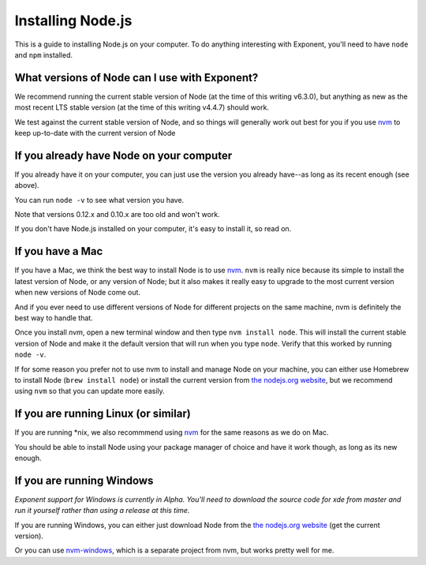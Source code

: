 .. _installing-node:

******************
Installing Node.js
******************

This is a guide to installing Node.js on your computer. To do anything interesting with Exponent, you'll need to have ``node`` and ``npm`` installed.

What versions of Node can I use with Exponent?
""""""""""""""""""""""""""""""""""""""""""""""

We recommend running the current stable version of Node (at the time of this writing v6.3.0), but anything as new as the most recent LTS stable version (at the time of this writing v4.4.7) should work.

We test against the current stable version of Node, and so things will generally work out best for you if you use `nvm <https://github.com/creationix/nvm#install-script>`_ to keep up-to-date with the current version of Node


If you already have Node on your computer
""""""""""""""""""""""""""""""""""""""""""""

If you already have it on your computer, you can just use the version you already have--as long as its recent enough (see above).

You can run ``node -v`` to see what version you have.

Note that versions 0.12.x and 0.10.x are too old and won't work.

If you don't have Node.js installed on your computer, it's easy to install it, so read on.

If you have a Mac
"""""""""""""""""

If you have a Mac, we think the best way to install Node is to use `nvm <https://github.com/creationix/nvm#install-script>`_.  ``nvm`` is really nice because its simple to install the latest version of Node, or any version of Node; but it also makes it really easy to upgrade to the most current version when new versions of Node come out.

And if you ever need to use different versions of Node for different projects on the same machine, nvm is definitely the best way to handle that.

Once you install `nvm`, open a new terminal window and then type ``nvm install node``. This will install the current stable version of Node and make it the default version that will run when you type ``node``. Verify that this worked by running ``node -v``.

If for some reason you prefer not to use nvm to install and manage Node on your machine, you can either use Homebrew to install Node (``brew install node``) or install the current version from `the nodejs.org website <https://nodejs.org>`_, but we recommend using ``nvm`` so that you can update more easily.

If you are running Linux (or similar)
"""""""""""""""""""""""""""""""""""""

If you are running *nix, we also recommmend using `nvm <https://github.com/creationix/nvm#install-script>`_ for the same reasons as we do on Mac.

You should be able to install Node using your package manager of choice and have it work though, as long as its new enough.

If you are running Windows
""""""""""""""""""""""""""

*Exponent support for Windows is currently in Alpha. You'll need to download the source code for xde from master and run it yourself rather than using a release at this time.*

If you are running Windows, you can either just download Node from the `the nodejs.org website <https://nodejs.org>`_ (get the current version).

Or you can use `nvm-windows <https://github.com/coreybutler/nvm-windows>`_, which is a separate project from nvm, but works pretty well for me.
